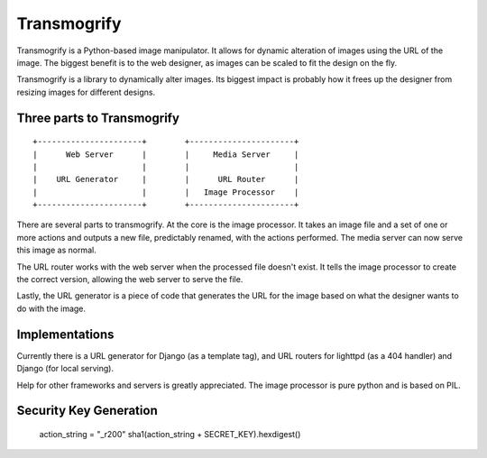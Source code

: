 ============
Transmogrify
============

Transmogrify is a Python-based image manipulator. It allows for
dynamic alteration of images using the URL of the image. The biggest
benefit is to the web designer, as images can be scaled to fit the
design on the fly.

Transmogrify is a library to dynamically alter images. Its biggest
impact is probably how it frees up the designer from resizing images
for different designs.

Three parts to Transmogrify
===========================

::

	+----------------------+        +----------------------+
	|      Web Server      |        |     Media Server     |
	|                      |        |                      |
	|    URL Generator     |        |      URL Router      |
	|                      |        |   Image Processor    |
	+----------------------+        +----------------------+


There are several parts to transmogrify. At the core is the image
processor. It takes an image file and a set of one or more actions and
outputs a new file, predictably renamed, with the actions
performed. The media server can now serve this image as normal.

The URL router works with the web server when the processed file
doesn't exist. It tells the image processor to create the correct
version, allowing the web server to serve the file.

Lastly, the URL generator is a piece of code that generates the URL
for the image based on what the designer wants to do with the image.


Implementations
===============

Currently there is a URL generator for Django (as a template tag), and
URL routers for lighttpd (as a 404 handler) and Django (for local
serving).

Help for other frameworks and servers is greatly appreciated. The
image processor is pure python and is based on PIL.

Security Key Generation
========================

    action_string = "_r200"
    sha1(action_string + SECRET_KEY).hexdigest()
